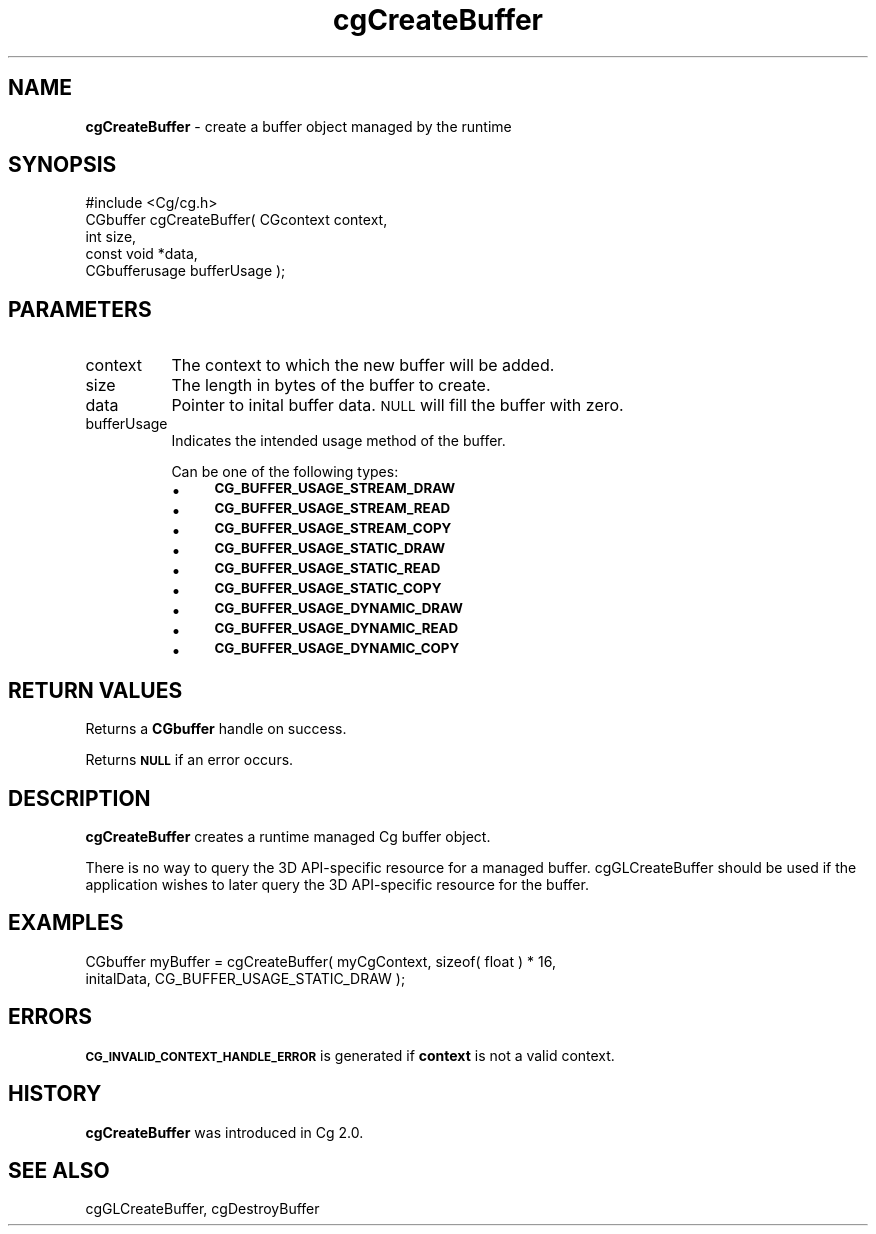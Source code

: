 .de Sh \" Subsection heading
.br
.if t .Sp
.ne 5
.PP
\fB\\$1\fR
.PP
..
.de Sp \" Vertical space (when we can't use .PP)
.if t .sp .5v
.if n .sp
..
.de Vb \" Begin verbatim text
.ft CW
.nf
.ne \\$1
..
.de Ve \" End verbatim text
.ft R
.fi
..
.tr \(*W-
.ds C+ C\v'-.1v'\h'-1p'\s-2+\h'-1p'+\s0\v'.1v'\h'-1p'
.ie n \{\
.    ds -- \(*W-
.    ds PI pi
.    if (\n(.H=4u)&(1m=24u) .ds -- \(*W\h'-12u'\(*W\h'-12u'-\" diablo 10 pitch
.    if (\n(.H=4u)&(1m=20u) .ds -- \(*W\h'-12u'\(*W\h'-8u'-\"  diablo 12 pitch
.    ds L" ""
.    ds R" ""
.    ds C` ""
.    ds C' ""
'br\}
.el\{\
.    ds -- \|\(em\|
.    ds PI \(*p
.    ds L" ``
.    ds R" ''
'br\}
.ie \n(.g .ds Aq \(aq
.el       .ds Aq '
.ie \nF \{\
.    de IX
.    tm Index:\\$1\t\\n%\t"\\$2"
..
.    nr % 0
.    rr F
.\}
.el \{\
.    de IX
..
.\}
.    \" fudge factors for nroff and troff
.if n \{\
.    ds #H 0
.    ds #V .8m
.    ds #F .3m
.    ds #[ \f1
.    ds #] \fP
.\}
.if t \{\
.    ds #H ((1u-(\\\\n(.fu%2u))*.13m)
.    ds #V .6m
.    ds #F 0
.    ds #[ \&
.    ds #] \&
.\}
.    \" simple accents for nroff and troff
.if n \{\
.    ds ' \&
.    ds ` \&
.    ds ^ \&
.    ds , \&
.    ds ~ ~
.    ds /
.\}
.if t \{\
.    ds ' \\k:\h'-(\\n(.wu*8/10-\*(#H)'\'\h"|\\n:u"
.    ds ` \\k:\h'-(\\n(.wu*8/10-\*(#H)'\`\h'|\\n:u'
.    ds ^ \\k:\h'-(\\n(.wu*10/11-\*(#H)'^\h'|\\n:u'
.    ds , \\k:\h'-(\\n(.wu*8/10)',\h'|\\n:u'
.    ds ~ \\k:\h'-(\\n(.wu-\*(#H-.1m)'~\h'|\\n:u'
.    ds / \\k:\h'-(\\n(.wu*8/10-\*(#H)'\z\(sl\h'|\\n:u'
.\}
.    \" troff and (daisy-wheel) nroff accents
.ds : \\k:\h'-(\\n(.wu*8/10-\*(#H+.1m+\*(#F)'\v'-\*(#V'\z.\h'.2m+\*(#F'.\h'|\\n:u'\v'\*(#V'
.ds 8 \h'\*(#H'\(*b\h'-\*(#H'
.ds o \\k:\h'-(\\n(.wu+\w'\(de'u-\*(#H)/2u'\v'-.3n'\*(#[\z\(de\v'.3n'\h'|\\n:u'\*(#]
.ds d- \h'\*(#H'\(pd\h'-\w'~'u'\v'-.25m'\f2\(hy\fP\v'.25m'\h'-\*(#H'
.ds D- D\\k:\h'-\w'D'u'\v'-.11m'\z\(hy\v'.11m'\h'|\\n:u'
.ds th \*(#[\v'.3m'\s+1I\s-1\v'-.3m'\h'-(\w'I'u*2/3)'\s-1o\s+1\*(#]
.ds Th \*(#[\s+2I\s-2\h'-\w'I'u*3/5'\v'-.3m'o\v'.3m'\*(#]
.ds ae a\h'-(\w'a'u*4/10)'e
.ds Ae A\h'-(\w'A'u*4/10)'E
.    \" corrections for vroff
.if v .ds ~ \\k:\h'-(\\n(.wu*9/10-\*(#H)'\s-2\u~\d\s+2\h'|\\n:u'
.if v .ds ^ \\k:\h'-(\\n(.wu*10/11-\*(#H)'\v'-.4m'^\v'.4m'\h'|\\n:u'
.    \" for low resolution devices (crt and lpr)
.if \n(.H>23 .if \n(.V>19 \
\{\
.    ds : e
.    ds 8 ss
.    ds o a
.    ds d- d\h'-1'\(ga
.    ds D- D\h'-1'\(hy
.    ds th \o'bp'
.    ds Th \o'LP'
.    ds ae ae
.    ds Ae AE
.\}
.rm #[ #] #H #V #F C
.IX Title "cgCreateBuffer 3"
.TH cgCreateBuffer 3 "Cg Toolkit 3.0" "perl v5.10.0" "Cg Core Runtime API"
.if n .ad l
.nh
.SH "NAME"
\&\fBcgCreateBuffer\fR \- create a buffer object managed by the runtime
.SH "SYNOPSIS"
.IX Header "SYNOPSIS"
.Vb 1
\&  #include <Cg/cg.h>
\&
\&  CGbuffer cgCreateBuffer( CGcontext context,
\&                           int size,
\&                           const void *data,
\&                           CGbufferusage bufferUsage );
.Ve
.SH "PARAMETERS"
.IX Header "PARAMETERS"
.IP "context" 8
.IX Item "context"
The context to which the new buffer will be added.
.IP "size" 8
.IX Item "size"
The length in bytes of the buffer to create.
.IP "data" 8
.IX Item "data"
Pointer to inital buffer data. \s-1NULL\s0 will fill the buffer with zero.
.IP "bufferUsage" 8
.IX Item "bufferUsage"
Indicates the intended usage method of the buffer.
.Sp
Can be one of the following types:
.RS 8
.IP "\(bu" 4
\&\fB\s-1CG_BUFFER_USAGE_STREAM_DRAW\s0\fR
.IP "\(bu" 4
\&\fB\s-1CG_BUFFER_USAGE_STREAM_READ\s0\fR
.IP "\(bu" 4
\&\fB\s-1CG_BUFFER_USAGE_STREAM_COPY\s0\fR
.IP "\(bu" 4
\&\fB\s-1CG_BUFFER_USAGE_STATIC_DRAW\s0\fR
.IP "\(bu" 4
\&\fB\s-1CG_BUFFER_USAGE_STATIC_READ\s0\fR
.IP "\(bu" 4
\&\fB\s-1CG_BUFFER_USAGE_STATIC_COPY\s0\fR
.IP "\(bu" 4
\&\fB\s-1CG_BUFFER_USAGE_DYNAMIC_DRAW\s0\fR
.IP "\(bu" 4
\&\fB\s-1CG_BUFFER_USAGE_DYNAMIC_READ\s0\fR
.IP "\(bu" 4
\&\fB\s-1CG_BUFFER_USAGE_DYNAMIC_COPY\s0\fR
.RE
.RS 8
.RE
.SH "RETURN VALUES"
.IX Header "RETURN VALUES"
Returns a \fBCGbuffer\fR handle on success.
.PP
Returns \fB\s-1NULL\s0\fR if an error occurs.
.SH "DESCRIPTION"
.IX Header "DESCRIPTION"
\&\fBcgCreateBuffer\fR creates a runtime managed Cg buffer object.
.PP
There is no way to query the 3D API-specific resource for a managed buffer. 
cgGLCreateBuffer should be used if the application wishes
to later query the 3D API-specific resource for the buffer.
.SH "EXAMPLES"
.IX Header "EXAMPLES"
.Vb 2
\&  CGbuffer myBuffer = cgCreateBuffer( myCgContext, sizeof( float ) * 16,
\&                                      initalData, CG_BUFFER_USAGE_STATIC_DRAW );
.Ve
.SH "ERRORS"
.IX Header "ERRORS"
\&\fB\s-1CG_INVALID_CONTEXT_HANDLE_ERROR\s0\fR is generated if \fBcontext\fR is not a valid context.
.SH "HISTORY"
.IX Header "HISTORY"
\&\fBcgCreateBuffer\fR was introduced in Cg 2.0.
.SH "SEE ALSO"
.IX Header "SEE ALSO"
cgGLCreateBuffer,
cgDestroyBuffer
